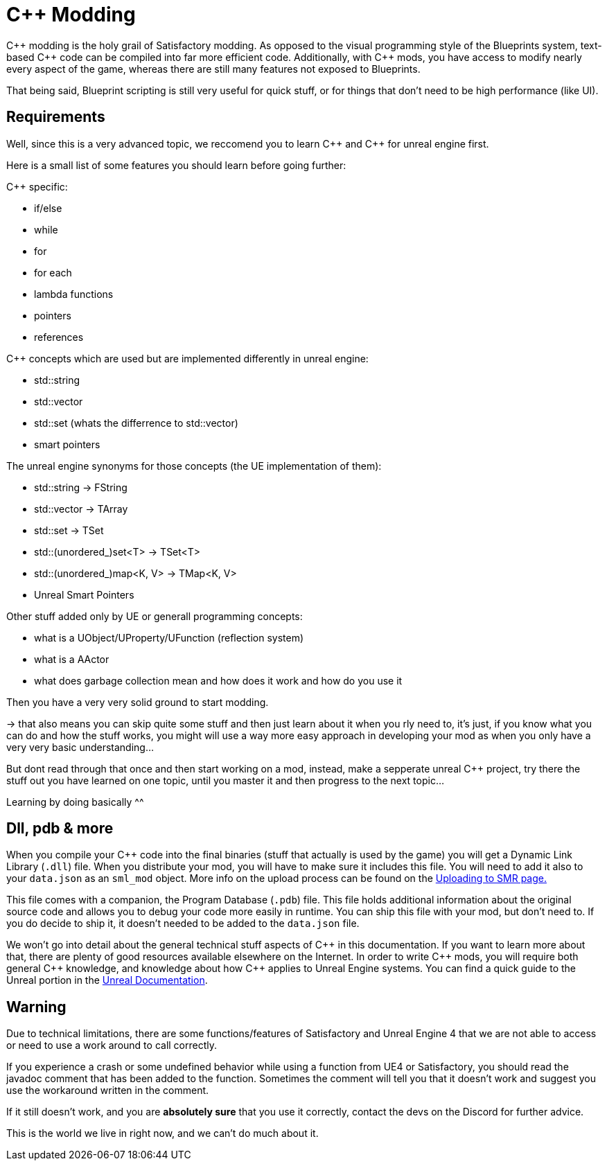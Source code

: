 = C++ Modding

{cpp} modding is the holy grail of Satisfactory modding. As opposed to the visual programming style of the Blueprints system,
text-based {cpp} code can be compiled into far more efficient code. Additionally, with {cpp} mods, you have access to modify
nearly every aspect of the game, whereas there are still many features not exposed to Blueprints.

That being said, Blueprint scripting is still very useful for quick stuff, or for things that don't need to be high performance (like UI).

== Requirements

Well, since this is a very advanced topic, we reccomend you to learn {cpp}
and {cpp} for unreal engine first.

Here is a small list of some features you should learn before going further:

{Cpp} specific:

- if/else
- while
- for
- for each
- lambda functions
- pointers
- references

{Cpp} concepts which are used but are implemented differently in unreal engine:

- std::string
- std::vector
- std::set (whats the differrence to std::vector)
- smart pointers

The unreal engine synonyms for those concepts (the UE implementation of them):

- std::string -> FString
- std::vector -> TArray
- std::set -> TSet
- std::(unordered_)set<T> -> TSet<T>
- std::(unordered_)map<K, V> -> TMap<K, V>
- Unreal Smart Pointers

Other stuff added only by UE or generall programming concepts:

- what is a UObject/UProperty/UFunction (reflection system)
- what is a AActor
- what does garbage collection mean and how does it work and how do you use it

Then you have a very very solid ground to start modding.

-> that also means you can skip quite some stuff and then just learn about it when you rly need to, it's just, if you know what you can do and how the stuff works, you might will use a way more easy approach in developing your mod as when you only have a very very basic understanding...

But dont read through that once and then start working on a mod, instead, make a sepperate unreal {cpp} project, try there the stuff out you have learned on one topic, until you master it and then progress to the next topic...

Learning by doing basically ^^

== Dll, pdb & more

When you compile your {cpp} code into the final binaries (stuff that actually is used by the game) you will get a Dynamic Link Library (`.dll`) file.
When you distribute your mod, you will have to make sure it includes this file. You will need to add it also to your `data.json` as an `sml_mod` object. More info on the upload process can be found on the xref:UploadToSMR.adoc[Uploading to SMR page.]

This file comes with a companion, the Program Database (`.pdb`) file.
This file holds additional information about the original source code and allows you to debug your code more easily in runtime.
You can ship this file with your mod, but don't need to.
If you do decide to ship it, it doesn't needed to be added to the `data.json` file.

We won't go into detail about the general technical stuff aspects of {cpp} in this documentation.
If you want to learn more about that, there are plenty of good resources available elsewhere on the Internet.
In order to write {cpp} mods, you will require both general {cpp} knowledge, and knowledge about how {cpp} applies to Unreal Engine systems.
You can find a quick guide to the Unreal portion in the https://docs.unrealengine.com/en-US/Programming/Introduction/index.html[Unreal Documentation].

== Warning

Due to technical limitations, there are some functions/features of Satisfactory and Unreal Engine 4 that
we are not able to access or need to use a work around to call correctly.

If you experience a crash or some undefined behavior while using a function from UE4 or Satisfactory,
you should read the javadoc comment that has been added to the function. Sometimes the comment will tell you that it doesn't work
and suggest you use the workaround written in the comment.

If it still doesn't work, and you are **absolutely sure** that you use it correctly,
contact the devs on the Discord for further advice.

This is the world we live in right now, and we can't do much about it.